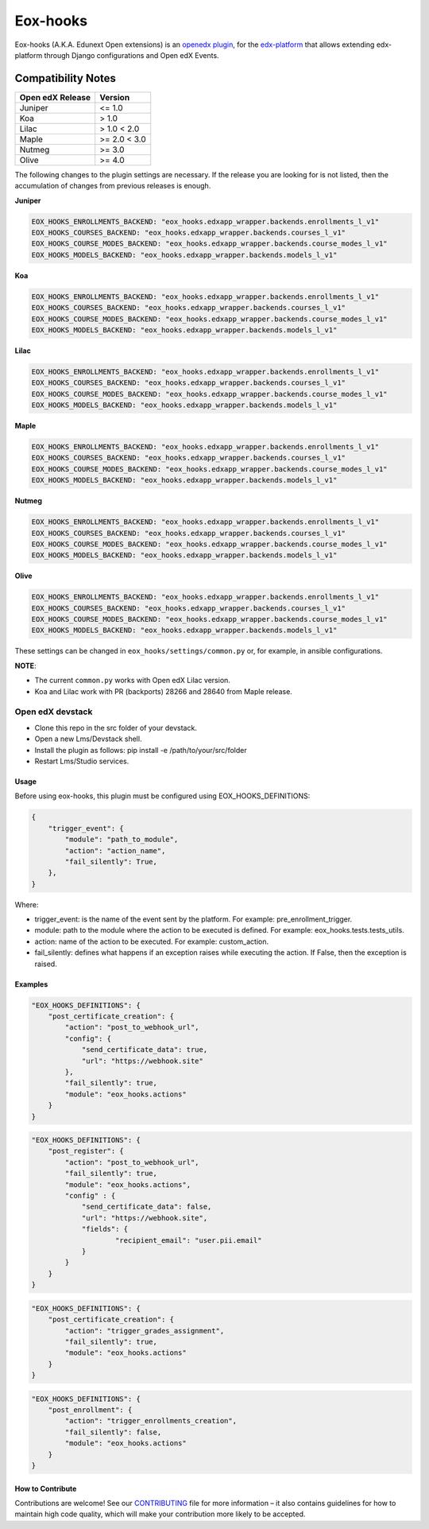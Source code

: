 =========
Eox-hooks
=========

.. |build-status| image:: https://circleci.com/gh/eduNEXT/eox-hooks.svg?style=svg

Eox-hooks (A.K.A. Edunext Open extensions) is an `openedx plugin`_, for the `edx-platform`_ that allows extending
edx-platform through Django configurations and Open edX Events.

Compatibility Notes
--------------------

+-------------------+----------------+
| Open edX Release  |  Version       |
+===================+================+
|       Juniper     |   <= 1.0       |
+-------------------+----------------+
|        Koa        |    > 1.0       |
+-------------------+----------------+
|       Lilac       |    > 1.0 < 2.0 |
+-------------------+----------------+
|       Maple       |   >= 2.0 < 3.0 |
+-------------------+----------------+
|       Nutmeg      |   >= 3.0       |
+-------------------+----------------+
|       Olive       |   >= 4.0       |
+-------------------+----------------+

The following changes to the plugin settings are necessary. If the release you are looking for is
not listed, then the accumulation of changes from previous releases is enough.


**Juniper**

.. code-block:: yaml

   EOX_HOOKS_ENROLLMENTS_BACKEND: "eox_hooks.edxapp_wrapper.backends.enrollments_l_v1"
   EOX_HOOKS_COURSES_BACKEND: "eox_hooks.edxapp_wrapper.backends.courses_l_v1"
   EOX_HOOKS_COURSE_MODES_BACKEND: "eox_hooks.edxapp_wrapper.backends.course_modes_l_v1"
   EOX_HOOKS_MODELS_BACKEND: "eox_hooks.edxapp_wrapper.backends.models_l_v1"

**Koa**

.. code-block:: yaml

   EOX_HOOKS_ENROLLMENTS_BACKEND: "eox_hooks.edxapp_wrapper.backends.enrollments_l_v1"
   EOX_HOOKS_COURSES_BACKEND: "eox_hooks.edxapp_wrapper.backends.courses_l_v1"
   EOX_HOOKS_COURSE_MODES_BACKEND: "eox_hooks.edxapp_wrapper.backends.course_modes_l_v1"
   EOX_HOOKS_MODELS_BACKEND: "eox_hooks.edxapp_wrapper.backends.models_l_v1"

**Lilac**

.. code-block:: yaml

   EOX_HOOKS_ENROLLMENTS_BACKEND: "eox_hooks.edxapp_wrapper.backends.enrollments_l_v1"
   EOX_HOOKS_COURSES_BACKEND: "eox_hooks.edxapp_wrapper.backends.courses_l_v1"
   EOX_HOOKS_COURSE_MODES_BACKEND: "eox_hooks.edxapp_wrapper.backends.course_modes_l_v1"
   EOX_HOOKS_MODELS_BACKEND: "eox_hooks.edxapp_wrapper.backends.models_l_v1"

**Maple**

.. code-block:: yaml

   EOX_HOOKS_ENROLLMENTS_BACKEND: "eox_hooks.edxapp_wrapper.backends.enrollments_l_v1"
   EOX_HOOKS_COURSES_BACKEND: "eox_hooks.edxapp_wrapper.backends.courses_l_v1"
   EOX_HOOKS_COURSE_MODES_BACKEND: "eox_hooks.edxapp_wrapper.backends.course_modes_l_v1"
   EOX_HOOKS_MODELS_BACKEND: "eox_hooks.edxapp_wrapper.backends.models_l_v1"

**Nutmeg**

.. code-block:: yaml

   EOX_HOOKS_ENROLLMENTS_BACKEND: "eox_hooks.edxapp_wrapper.backends.enrollments_l_v1"
   EOX_HOOKS_COURSES_BACKEND: "eox_hooks.edxapp_wrapper.backends.courses_l_v1"
   EOX_HOOKS_COURSE_MODES_BACKEND: "eox_hooks.edxapp_wrapper.backends.course_modes_l_v1"
   EOX_HOOKS_MODELS_BACKEND: "eox_hooks.edxapp_wrapper.backends.models_l_v1"

**Olive**

.. code-block:: yaml

   EOX_HOOKS_ENROLLMENTS_BACKEND: "eox_hooks.edxapp_wrapper.backends.enrollments_l_v1"
   EOX_HOOKS_COURSES_BACKEND: "eox_hooks.edxapp_wrapper.backends.courses_l_v1"
   EOX_HOOKS_COURSE_MODES_BACKEND: "eox_hooks.edxapp_wrapper.backends.course_modes_l_v1"
   EOX_HOOKS_MODELS_BACKEND: "eox_hooks.edxapp_wrapper.backends.models_l_v1"


These settings can be changed in ``eox_hooks/settings/common.py`` or, for example, in ansible configurations.

**NOTE**:


- The current ``common.py`` works with Open edX Lilac version.
- Koa and Lilac work with PR (backports) 28266 and 28640 from Maple release.

Open edX devstack
*****************

- Clone this repo in the src folder of your devstack.
- Open a new Lms/Devstack shell.
- Install the plugin as follows: pip install -e /path/to/your/src/folder
- Restart Lms/Studio services.

Usage
#####

Before using eox-hooks, this plugin must be configured using EOX_HOOKS_DEFINITIONS:

.. code-block:: python

        {
            "trigger_event": {
                "module": "path_to_module",
                "action": "action_name",
                "fail_silently": True,
            },
        }

Where:

- trigger_event: is the name of the event sent by the platform. For example: pre_enrollment_trigger.
- module: path to the module where the action to be executed is defined. For example: eox_hooks.tests.tests_utils.
- action: name of the action to be executed. For example: custom_action.
- fail_silently: defines what happens if an exception raises while executing the action. If False, then the exception is raised.

Examples
########

.. code-block:: json

        "EOX_HOOKS_DEFINITIONS": {
            "post_certificate_creation": {
                "action": "post_to_webhook_url",
                "config": {
                    "send_certificate_data": true,
                    "url": "https://webhook.site"
                },
                "fail_silently": true,
                "module": "eox_hooks.actions"
            }
        }

.. code-block:: json

        "EOX_HOOKS_DEFINITIONS": {
            "post_register": {
                "action": "post_to_webhook_url",
                "fail_silently": true,
                "module": "eox_hooks.actions",
                "config" : {
                    "send_certificate_data": false,
                    "url": "https://webhook.site",
                    "fields": {
                            "recipient_email": "user.pii.email"
                    }
                }
            }
        }

.. code-block:: json

        "EOX_HOOKS_DEFINITIONS": {
            "post_certificate_creation": {
                "action": "trigger_grades_assignment",
                "fail_silently": true,
                "module": "eox_hooks.actions"
            }
        }

.. code-block:: json

        "EOX_HOOKS_DEFINITIONS": {
            "post_enrollment": {
                "action": "trigger_enrollments_creation",
                "fail_silently": false,
                "module": "eox_hooks.actions"
            }
        }


How to Contribute
#################

Contributions are welcome! See our `CONTRIBUTING`_ file for more
information – it also contains guidelines for how to maintain high code
quality, which will make your contribution more likely to be accepted.

.. _CONTRIBUTING: https://github.com/eduNEXT/eox-hooks/blob/master/CONTRIBUTING.rst
.. _edx-platform: https://github.com/edx/edx-platform/
.. _openedx plugin: https://github.com/edx/edx-platform/tree/master/openedx/core/djangoapps/plugins
